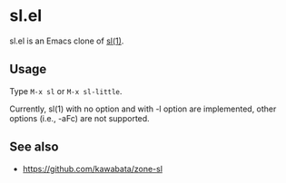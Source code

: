 * sl.el

[[file:sl.gif]]

sl.el is an Emacs clone of [[https://github.com/mtoyoda/sl][sl(1)]].

** Usage

Type =M-x sl= or =M-x sl-little=.

Currently, sl(1) with no option and with -l option are implemented, other
options (i.e., -aFc) are not supported.

** See also

- https://github.com/kawabata/zone-sl

